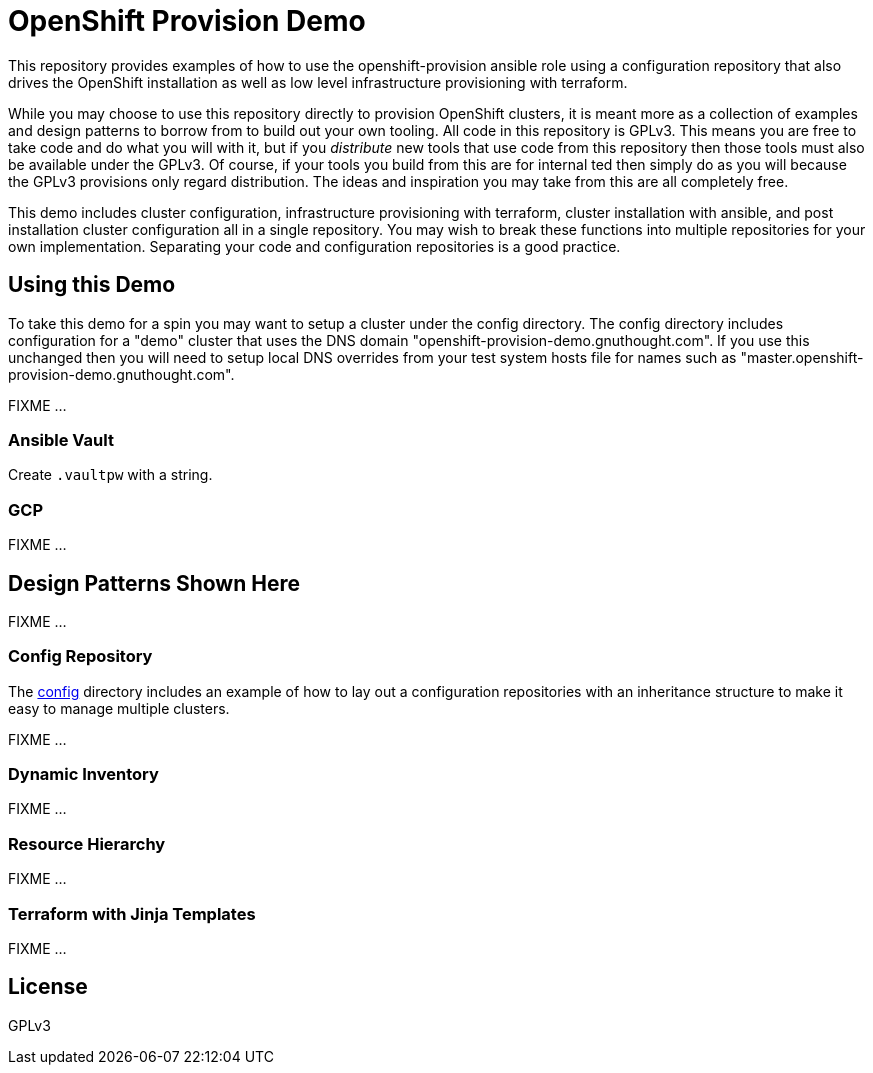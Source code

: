 = OpenShift Provision Demo

This repository provides examples of how to use the openshift-provision
ansible role using a configuration repository that also drives the OpenShift
installation as well as low level infrastructure provisioning with terraform.

While you may choose to use this repository directly to provision OpenShift
clusters, it is meant more as a collection of examples and design patterns to
borrow from to build out your own tooling. All code in this repository is GPLv3.
This means you are free to take code and do what you will with it, but if you
_distribute_ new tools that use code from this repository then those tools must
also be available under the GPLv3. Of course, if your tools you build from this
are for internal ted then simply do as you will because the GPLv3 provisions
only regard distribution. The ideas and inspiration you may take from this are
all completely free.

This demo includes cluster configuration, infrastructure provisioning with
terraform, cluster installation with ansible, and post installation cluster
configuration all in a single repository. You may wish to break these functions
into multiple repositories for your own implementation. Separating your code and
configuration repositories is a good practice.

== Using this Demo

To take this demo for a spin you may want to setup a cluster under the config
directory. The config directory includes configuration for a "demo" cluster that
uses the DNS domain "openshift-provision-demo.gnuthought.com". If you use this
unchanged then you will need to setup local DNS overrides from your test system
hosts file for names such as "master.openshift-provision-demo.gnuthought.com".

FIXME ...

=== Ansible Vault

Create `.vaultpw` with a string.

=== GCP 

FIXME ...

== Design Patterns Shown Here

FIXME ...

=== Config Repository

The link:config[] directory includes an example of how to lay out a
configuration repositories with an inheritance structure to make it easy to
manage multiple clusters.

FIXME ...

=== Dynamic Inventory

FIXME ...

=== Resource Hierarchy

FIXME ...

=== Terraform with Jinja Templates

FIXME ...

== License

GPLv3
